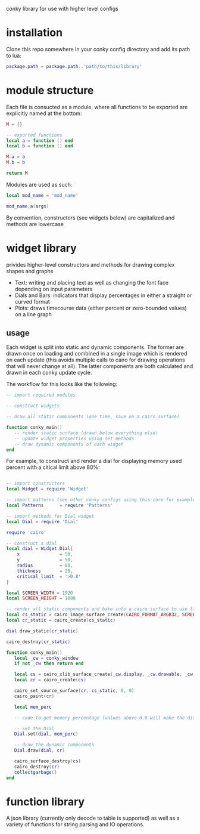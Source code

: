 conky library for use with higher level configs

* installation
Clone this repo somewhere in your conky config directory and add its path to lua:
#+BEGIN_SRC lua
package.path = package.path..'path/to/this/library'
#+END_SRC
* module structure
Each file is consucted as a module, where all functions to be exported are explicitly named at the bottom:
#+BEGIN_SRC lua
M = {}

-- exported functions
local a = function () end
local b = function () end

M.a = a
M.b = b

return M
#+END_SRC

Modules are used as such:
#+BEGIN_SRC lua
local mod_name = 'mod_name'

mod_name.a(args)
#+END_SRC

By convention, constructors (see widgets below) are capitalized and methods are lowercase
* widget library
privides higher-level constructors and methods for drawing complex shapes and graphs
- Text: writing and placing text as well as changing the font face depending on input parameters
- Dials and Bars: indicators that display percentages in either a straight or curved format
- Plots: draws timecourse data (either percent or zero-bounded values) on a line graph
** usage
Each widget is split into static and dynamic components. The former are drawn once on loading and combined in a single image which is rendered on each update (this avoids multiple calls to cairo for drawing operations that will never change at all). The latter components are both calculated and drawn in each conky update cycle.

The workflow for this looks like the following:
#+BEGIN_SRC lua
-- import required modules

-- construct widgets

-- draw all static components (one time, save on a cairo_surface)

function conky_main()
   -- render static surface (drawn below everything else)
   -- update widget properties using set methods
   -- draw dynamic components of each widget
end
#+END_SRC
For example, to construct and render a dial for displaying memory used percent with a citical limit above 80%:
#+BEGIN_SRC lua

-- import constructors
local Widget = require 'Widget'

-- import patterns (see other conky configs using this core for examples)
local Patterns		= require 'Patterns'

-- import methods for Dial widget
local Dial = require 'Dial'

require 'cairo'

-- construct a dial
local dial = Widget.Dial{
	x 				= 50,
	y 				= 50,			
	radius 			= 80,
	thickness 		= 20,
	critical_limit 	= '>0.8'
}

local SCREEN_WIDTH = 1920
local SCREEN_HEIGHT = 1080

-- render all static components and bake into a cairo surface to use later
local cs_static = cairo_image_surface_create(CAIRO_FORMAT_ARGB32, SCREEN_WIDTH, SCREEN_HEIGHT)
local cr_static = cairo_create(cs_static)

dial.draw_static(cr_static)

cairo_destroy(cr_static)

function conky_main()
   local _cw = conky_window
   if not _cw then return end

   local cs = cairo_xlib_surface_create(_cw.display, _cw.drawable, _cw.visual, SCREEN_WIDTH, SCREEN_HEIGHT)
   local cr = cairo_create(cs)

   cairo_set_source_surface(cr, cs_static, 0, 0)
   cairo_paint(cr)

   local mem_perc

   -- code to get memory percentage (values above 0.8 will make the dial turn red)

   -- set the Dial
   Dial.set(dial, mem_perc)

   -- draw the dynamic components
   Dial.draw(dial, cr)

   cairo_surface_destroy(cs)
   cairo_destroy(cr)
   collectgarbage()
end
#+END_SRC
* function library
A json library (currently only decode to table is supported) as well as a variety of functions for string parsing and IO operations. 

